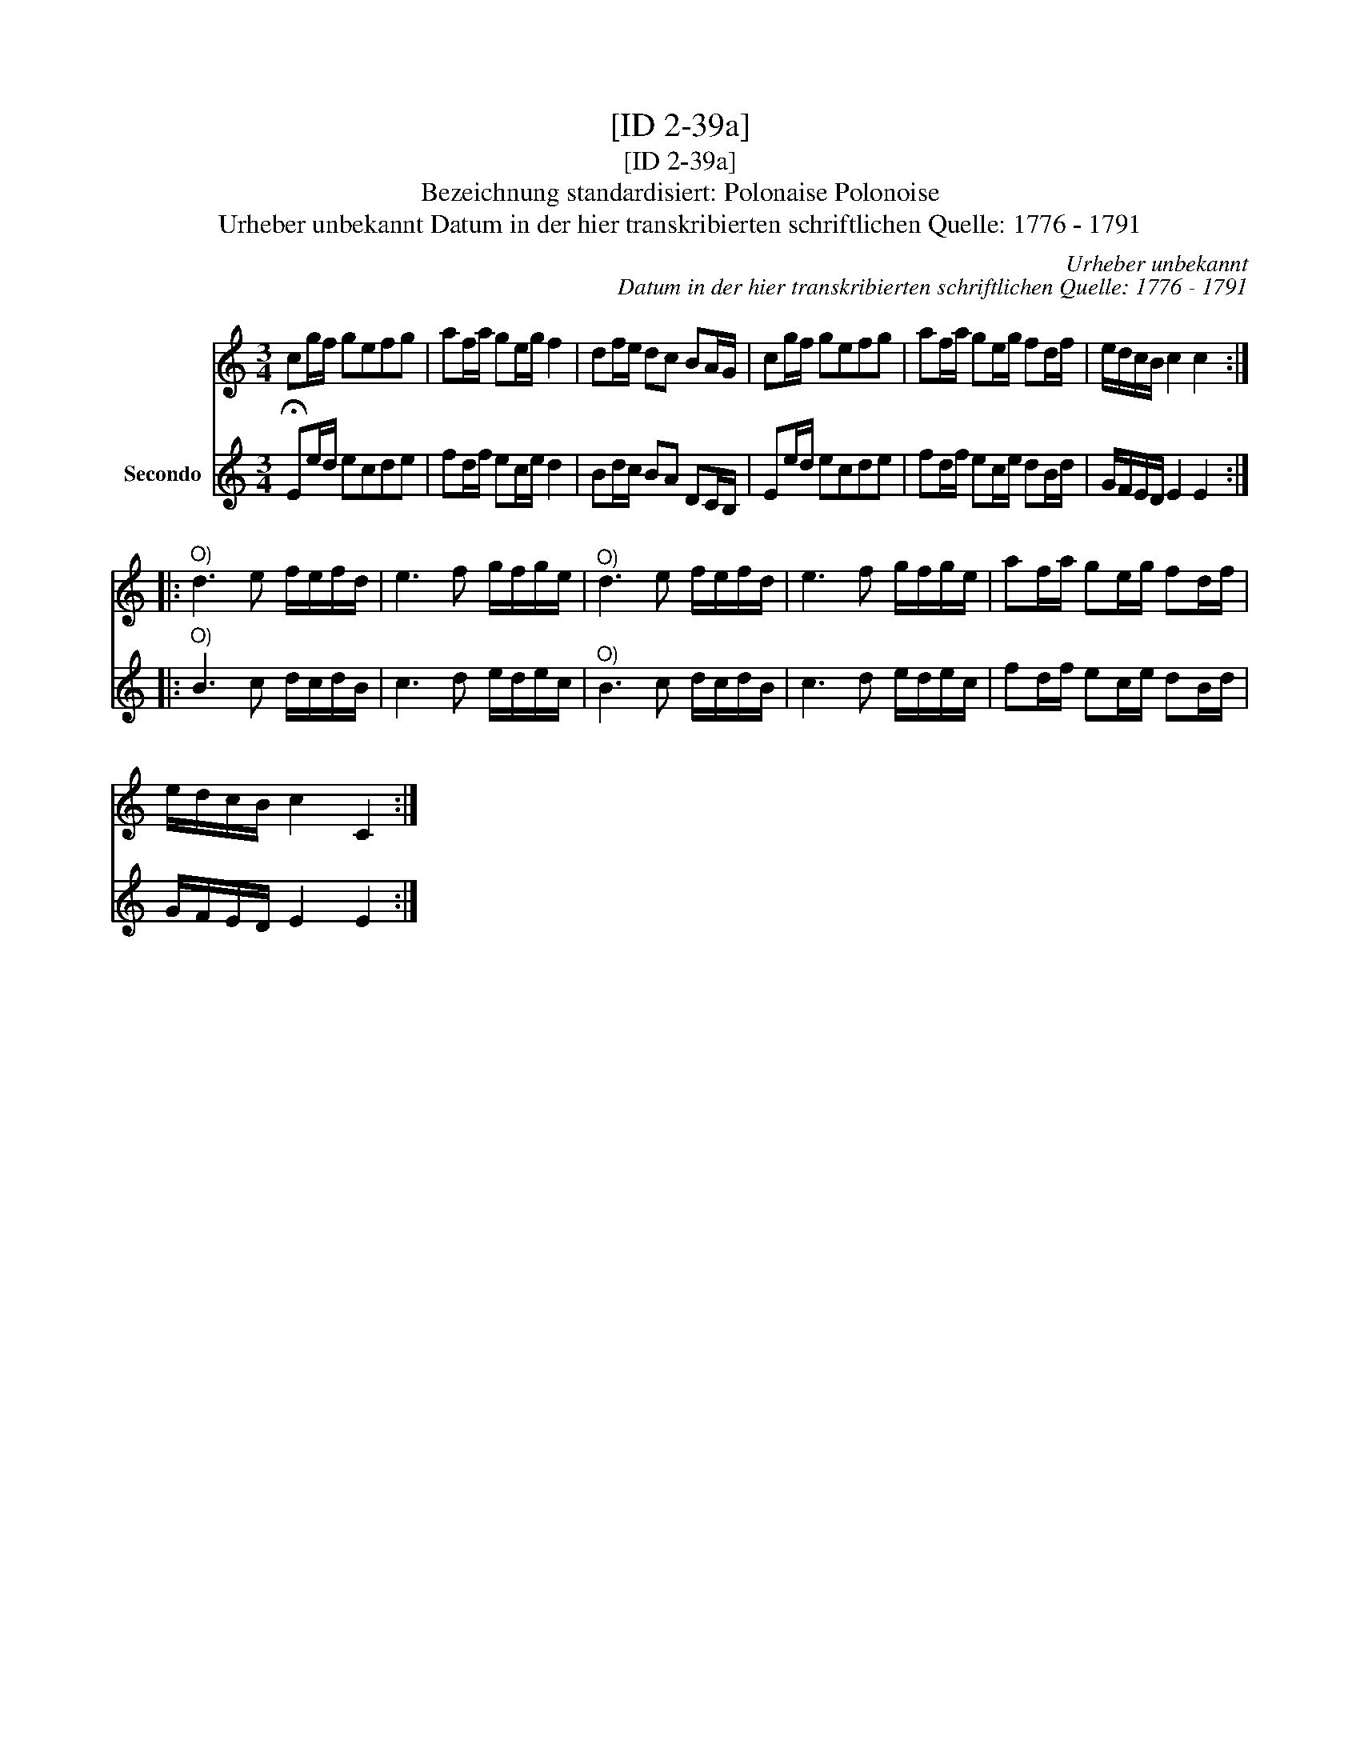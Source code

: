 X:1
T:[ID 2-39a]
T:[ID 2-39a]
T:Bezeichnung standardisiert: Polonaise Polonoise
T:Urheber unbekannt Datum in der hier transkribierten schriftlichen Quelle: 1776 - 1791
C:Urheber unbekannt
C:Datum in der hier transkribierten schriftlichen Quelle: 1776 - 1791
%%score 1 2
L:1/8
M:3/4
K:C
V:1 treble 
V:2 treble nm="Secondo"
V:1
 cg/f/ gefg | af/a/ ge/g/ f2 | df/e/ dc BA/G/ | cg/f/ gefg | af/a/ ge/g/ fd/f/ | e/d/c/B/ c2 c2 :: %6
"^O)" d3 e f/e/f/d/ | e3 f g/f/g/e/ |"^O)" d3 e f/e/f/d/ | e3 f g/f/g/e/ | af/a/ ge/g/ fd/f/ | %11
 e/d/c/B/ c2 C2 :| %12
V:2
 !fermata!Ee/d/ ecde | fd/f/ ec/e/ d2 | Bd/c/ BA DC/B,/ | Ee/d/ ecde | fd/f/ ec/e/ dB/d/ | %5
 G/F/E/D/ E2 E2 ::"^O)" B3 c d/c/d/B/ | c3 d e/d/e/c/ |"^O)" B3 c d/c/d/B/ | c3 d e/d/e/c/ | %10
 fd/f/ ec/e/ dB/d/ | G/F/E/D/ E2 E2 :| %12

